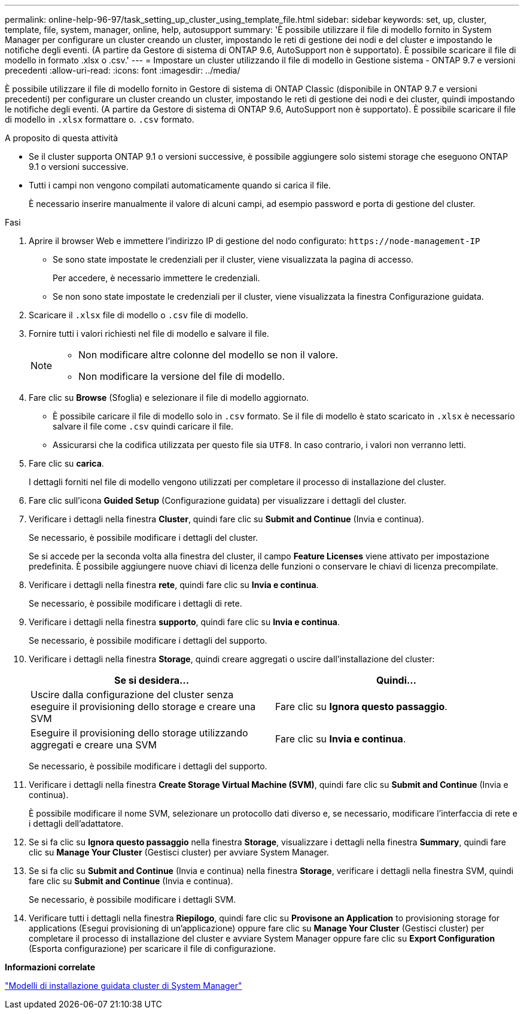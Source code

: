 ---
permalink: online-help-96-97/task_setting_up_cluster_using_template_file.html 
sidebar: sidebar 
keywords: set, up, cluster, template, file, system, manager, online, help, autosupport 
summary: 'È possibile utilizzare il file di modello fornito in System Manager per configurare un cluster creando un cluster, impostando le reti di gestione dei nodi e del cluster e impostando le notifiche degli eventi. (A partire da Gestore di sistema di ONTAP 9.6, AutoSupport non è supportato). È possibile scaricare il file di modello in formato .xlsx o .csv.' 
---
= Impostare un cluster utilizzando il file di modello in Gestione sistema - ONTAP 9.7 e versioni precedenti
:allow-uri-read: 
:icons: font
:imagesdir: ../media/


[role="lead"]
È possibile utilizzare il file di modello fornito in Gestore di sistema di ONTAP Classic (disponibile in ONTAP 9.7 e versioni precedenti) per configurare un cluster creando un cluster, impostando le reti di gestione dei nodi e dei cluster, quindi impostando le notifiche degli eventi. (A partire da Gestore di sistema di ONTAP 9.6, AutoSupport non è supportato). È possibile scaricare il file di modello in `.xlsx` formattare o. `.csv` formato.

.A proposito di questa attività
* Se il cluster supporta ONTAP 9.1 o versioni successive, è possibile aggiungere solo sistemi storage che eseguono ONTAP 9.1 o versioni successive.
* Tutti i campi non vengono compilati automaticamente quando si carica il file.
+
È necessario inserire manualmente il valore di alcuni campi, ad esempio password e porta di gestione del cluster.



.Fasi
. Aprire il browser Web e immettere l'indirizzo IP di gestione del nodo configurato: `+https://node-management-IP+`
+
** Se sono state impostate le credenziali per il cluster, viene visualizzata la pagina di accesso.
+
Per accedere, è necessario immettere le credenziali.

** Se non sono state impostate le credenziali per il cluster, viene visualizzata la finestra Configurazione guidata.


. Scaricare il `.xlsx` file di modello o `.csv` file di modello.
. Fornire tutti i valori richiesti nel file di modello e salvare il file.
+
[NOTE]
====
** Non modificare altre colonne del modello se non il valore.
** Non modificare la versione del file di modello.


====
. Fare clic su *Browse* (Sfoglia) e selezionare il file di modello aggiornato.
+
** È possibile caricare il file di modello solo in `.csv` formato. Se il file di modello è stato scaricato in `.xlsx` è necessario salvare il file come `.csv` quindi caricare il file.
** Assicurarsi che la codifica utilizzata per questo file sia `UTF8`. In caso contrario, i valori non verranno letti.


. Fare clic su *carica*.
+
I dettagli forniti nel file di modello vengono utilizzati per completare il processo di installazione del cluster.

. Fare clic sull'icona *Guided Setup* (Configurazione guidata) per visualizzare i dettagli del cluster.
. Verificare i dettagli nella finestra *Cluster*, quindi fare clic su *Submit and Continue* (Invia e continua).
+
Se necessario, è possibile modificare i dettagli del cluster.

+
Se si accede per la seconda volta alla finestra del cluster, il campo *Feature Licenses* viene attivato per impostazione predefinita. È possibile aggiungere nuove chiavi di licenza delle funzioni o conservare le chiavi di licenza precompilate.

. Verificare i dettagli nella finestra *rete*, quindi fare clic su *Invia e continua*.
+
Se necessario, è possibile modificare i dettagli di rete.

. Verificare i dettagli nella finestra *supporto*, quindi fare clic su *Invia e continua*.
+
Se necessario, è possibile modificare i dettagli del supporto.

. Verificare i dettagli nella finestra *Storage*, quindi creare aggregati o uscire dall'installazione del cluster:
+
|===
| Se si desidera... | Quindi... 


 a| 
Uscire dalla configurazione del cluster senza eseguire il provisioning dello storage e creare una SVM
 a| 
Fare clic su *Ignora questo passaggio*.



 a| 
Eseguire il provisioning dello storage utilizzando aggregati e creare una SVM
 a| 
Fare clic su *Invia e continua*.

|===
+
Se necessario, è possibile modificare i dettagli del supporto.

. Verificare i dettagli nella finestra *Create Storage Virtual Machine (SVM)*, quindi fare clic su *Submit and Continue* (Invia e continua).
+
È possibile modificare il nome SVM, selezionare un protocollo dati diverso e, se necessario, modificare l'interfaccia di rete e i dettagli dell'adattatore.

. Se si fa clic su *Ignora questo passaggio* nella finestra *Storage*, visualizzare i dettagli nella finestra *Summary*, quindi fare clic su *Manage Your Cluster* (Gestisci cluster) per avviare System Manager.
. Se si fa clic su *Submit and Continue* (Invia e continua) nella finestra *Storage*, verificare i dettagli nella finestra SVM, quindi fare clic su *Submit and Continue* (Invia e continua).
+
Se necessario, è possibile modificare i dettagli SVM.

. Verificare tutti i dettagli nella finestra *Riepilogo*, quindi fare clic su *Provisone an Application* to provisioning storage for applications (Esegui provisioning di un'applicazione) oppure fare clic su *Manage Your Cluster* (Gestisci cluster) per completare il processo di installazione del cluster e avviare System Manager oppure fare clic su *Export Configuration* (Esporta configurazione) per scaricare il file di configurazione.


*Informazioni correlate*

https://kb.netapp.com/Advice_and_Troubleshooting/Data_Storage_Software/ONTAP_OS/System_Manager_Cluster_Guided_Setup_Templates["Modelli di installazione guidata cluster di System Manager"]

